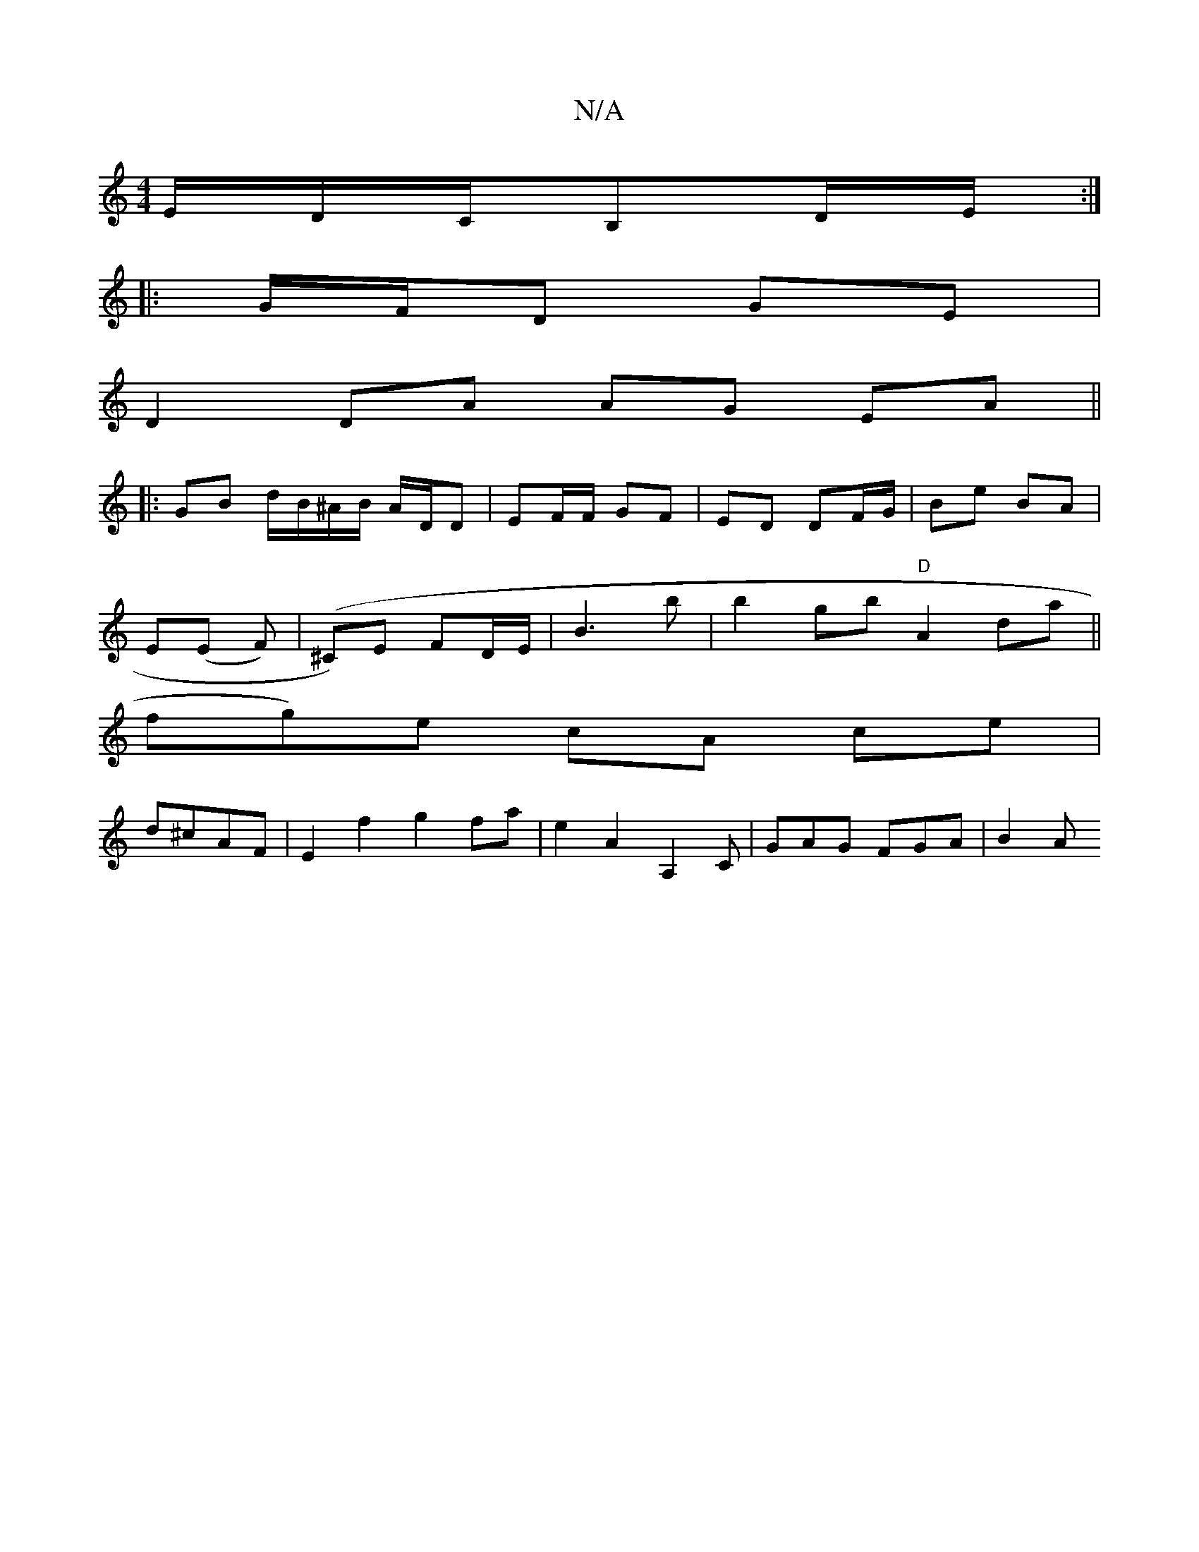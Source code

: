 X:1
T:N/A
M:4/4
R:N/A
K:Cmajor
E/D/C/B,D/E/ :|
|: G/F/D GE |
D2 DA AG EA ||
|: GB d/B/^A/B/ A/D/D | EF/F/ GF | ED DF/G/ | Be BA|
E(E F)| (^C)E FD/E/ | B3 b | b2 gb "D"A2da||
fg)e cA ce|
d^cAF | E2 f2 g2 fa|e2 A2 A,2 C |GAG FGA|B2A 